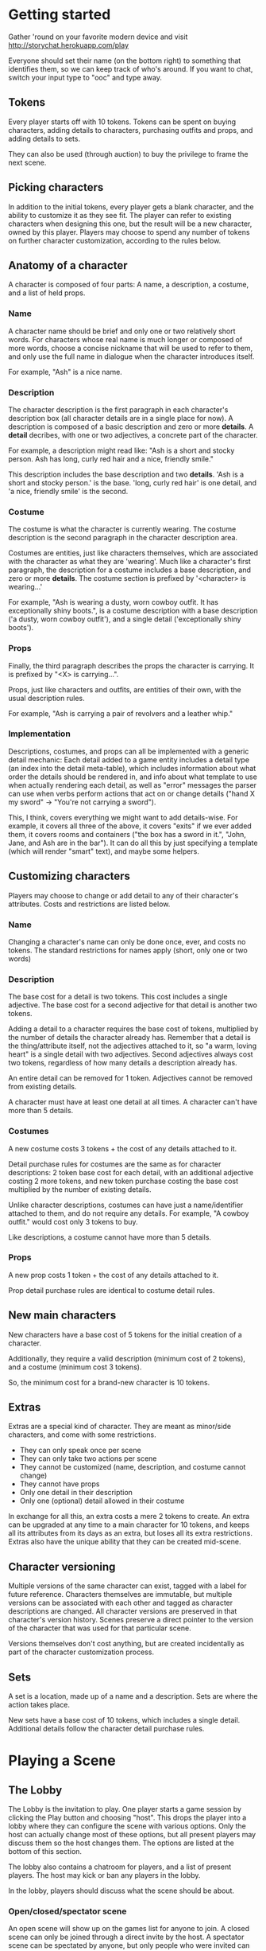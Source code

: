 * Getting started
  Gather 'round on your favorite modern device and visit
  http://storychat.herokuapp.com/play

  Everyone should set their name (on the bottom right) to something that
  identifies them, so we can keep track of who's around. If you want to chat,
  switch your input type to "ooc" and type away.
** Tokens
   Every player starts off with 10 tokens. Tokens can be spent on buying
   characters, adding details to characters, purchasing outfits and props, and
   adding details to sets.

   They can also be used (through auction) to buy the privilege to frame the next
   scene.
** Picking characters
   In addition to the initial tokens, every player gets a blank character, and
   the ability to customize it as they see fit. The player can refer to existing
   characters when designing this one, but the result will be a new character,
   owned by this player. Players may choose to spend any number of tokens on
   further character customization, according to the rules below.
** Anatomy of a character
   A character is composed of four parts: A name, a description, a costume, and
   a list of held props.
*** Name
    A character name should be brief and only one or two relatively short
    words. For characters whose real name is much longer or composed of more
    words, choose a concise nickname that will be used to refer to them, and
    only use the full name in dialogue when the character introduces itself.

    For example, "Ash" is a nice name.
*** Description
    The character description is the first paragraph in each character's
    description box (all character details are in a single place for now). A
    description is composed of a basic description and zero or
    more *details*. A *detail* decribes, with one or two adjectives, a concrete
    part of the character.

    For example, a description might read like: "Ash is a short and stocky
    person. Ash has long, curly red hair and a nice, friendly smile."

    This description includes the base description and two *details*. 'Ash is a
    short and stocky person.' is the base. 'long, curly red hair' is one
    detail, and 'a nice, friendly smile' is the second.
*** Costume
    The costume is what the character is currently wearing. The costume
    description is the second paragraph in the character description area.

    Costumes are entities, just like characters themselves, which are
    associated with the character as what they are 'wearing'. Much like a
    character's first paragraph, the description for a costume includes a base
    description, and zero or more *details*. The costume section is prefixed by
    '<character> is wearing...'

    For example, "Ash is wearing a dusty, worn cowboy outfit. It has
    exceptionally shiny boots.", is a costume description with a base
    description ('a dusty, worn cowboy outfit'), and a single detail
    ('exceptionally shiny boots').
*** Props
    Finally, the third paragraph describes the props the character is
    carrying. It is prefixed by "<X> is carrying...".

    Props, just like characters and outfits, are entities of their own, with
    the usual description rules.

    For example, "Ash is carrying a pair of revolvers and a leather whip."
*** Implementation
    Descriptions, costumes, and props can all be implemented with a generic
    detail mechanic: Each detail added to a game entity includes a detail type
    (an index into the detail meta-table), which includes information about
    what order the details should be rendered in, and info about what template
    to use when actually rendering each detail, as well as "error" messages the
    parser can use when verbs perform actions that act on or change details
    ("hand X my sword" -> "You're not carrying a sword").

    This, I think, covers everything we might want to add details-wise. For
    example, it covers all three of the above, it covers "exits" if we ever
    added them, it covers rooms and containers ("the box has a sword in it.",
    "John, Jane, and Ash are in the bar"). It can do all this by just specifying
    a template (which will render "smart" text), and maybe some helpers.
** Customizing characters
   Players may choose to change or add detail to any of their character's
   attributes. Costs and restrictions are listed below.
*** Name
    Changing a character's name can only be done once, ever, and costs no
    tokens. The standard restrictions for names apply (short, only one or two
    words)
*** Description
    The base cost for a detail is two tokens. This cost includes a single
    adjective. The base cost for a second adjective for that detail is another
    two tokens.

    Adding a detail to a character requires the base cost of tokens, multiplied
    by the number of details the character already has. Remember that a detail
    is the thing/attribute itself, not the adjectives attached to it, so "a
    warm, loving heart" is a single detail with two adjectives. Second
    adjectives always cost two tokens, regardless of how many details a
    description already has.

    An entire detail can be removed for 1 token. Adjectives cannot be removed
    from existing details.

    A character must have at least one detail at all times. A character can't
    have more than 5 details.
*** Costumes
    A new costume costs 3 tokens + the cost of any details attached to it.

    Detail purchase rules for costumes are the same as for character
    descriptions: 2 token base cost for each detail, with an additional
    adjective costing 2 more tokens, and new token purchase costing the base
    cost multiplied by the number of existing details.

    Unlike character descriptions, costumes can have just a name/identifier
    attached to them, and do not require any details. For example, "A cowboy
    outfit." would cost only 3 tokens to buy.

    Like descriptions, a costume cannot have more than 5 details.
*** Props
    A new prop costs 1 token + the cost of any details attached to it.

    Prop detail purchase rules are identical to costume detail rules.
** New main characters
   New characters have a base cost of 5 tokens for the initial creation of a
   character.

   Additionally, they require a valid description (minimum cost of 2
   tokens), and a costume (minimum cost 3 tokens).

   So, the minimum cost for a brand-new character is 10 tokens.
** Extras
   Extras are a special kind of character. They are meant as minor/side
   characters, and come with some restrictions.

   * They can only speak once per scene
   * They can only take two actions per scene
   * They cannot be customized (name, description, and costume cannot change)
   * They cannot have props
   * Only one detail in their description
   * Only one (optional) detail allowed in their costume

   In exchange for all this, an extra costs a mere 2 tokens to create. An extra
   can be upgraded at any time to a main character for 10 tokens, and keeps all
   its attributes from its days as an extra, but loses all its extra
   restrictions. Extras also have the unique ability that they can be created
   mid-scene.
** Character versioning
   Multiple versions of the same character can exist, tagged with a label for
   future reference. Characters themselves are immutable, but multiple versions
   can be associated with each other and tagged as character descriptions are
   changed. All character versions are preserved in that character's version
   history. Scenes preserve a direct pointer to the version of the character
   that was used for that particular scene.

   Versions themselves don't cost anything, but are created incidentally as
   part of the character customization process.
** Sets
   A set is a location, made up of a name and a description. Sets are where the
   action takes place.

   New sets have a base cost of 10 tokens, which includes a single
   detail. Additional details follow the character detail purchase rules.
* Playing a Scene
** The Lobby
   The Lobby is the invitation to play. One player starts a game session by
   clicking the Play button and choosing "host". This drops the player into a
   lobby where they can configure the scene with various options. Only the host
   can actually change most of these options, but all present players may
   discuss them so the host changes them. The options are listed at the bottom
   of this section.

   The lobby also contains a chatroom for players, and a list of present
   players. The host may kick or ban any players in the lobby.

   In the lobby, players should discuss what the scene should be about.
*** Open/closed/spectator scene
    An open scene will show up on the games list for anyone to join. A closed
    scene can only be joined through a direct invite by the host. A spectator
    scene can be spectated by anyone, but only people who were invited can
    actually participate (note that anyone invited to the scene can choose to
    spectate instead of play).
*** Player limit
    Number of players the scene will be limited to. Must be between 1 and 8
    (TODO: figure out a good limit for the medium. Readability is important)
*** Description
    The description that will appear in the lobby for what the purpose of the
    scene is.
*** Set
    The set is the location for the scene. This cannot change during the scene,
    and is used in the initial framing. The list of available sets is based on
    the sets controlled by all players in the lobby that have set their sets to
    "host can use". The set will automatically frame the scene according to the
    characters and props that are put in it. Characters and props are added by
    players from their own resources. Additional set details like time of day
    are configured by the host.
*** Family-friendly
    Denotes that the scene will be restricted to family-friendly themes and
    language. An FF scene should not have anything sexual, violent,
    drug-related, or any foul language in it. Note that even if a scene is not
    family-friendly, certain themes are completely out of bounds for this
    game. For example, rape (including statutory), violence against child
    characters (in any form, even physical 'discipline' that may be acceptable
    to some groups).

    The FF flag communicates intention. Players will have a chance to change
    whether the final scene is tagged as FF after the scene is complete, but
    will default to this setting.
** Before
   A scene takes place in a single set, and includes a specific set of main
   characters.

   A scene is marked by a slug line -- which is determined by the chosen set +
   time of day. Following the slug line is a scene header, which should be the
   description of the set, with all the details added to it, followed by a brief
   summary of what props are in the set, finalized by what characters are
   present in the scene, along with basic "posing" information for both
   characters and props (John is standing near the entrance, a katana is stuck
   on the ground)
** During
   Once the scene is framed by the heading, players should play out the action
   in the scene until it draws to a close. Players can do anything they want,
   but any player can veto any particular part of the drama at any time, for any
   reason. For rules on vetos, see the Vetoing section.

   Scenes are played out by players using a character to add either dialogue or
   actions. Once the scene draws to a close, players discuss the next step,
   repick characters, etc.
*** Vetoing
    In order to veto, a player should simply push "veto" on an entry. This will
    grey out the entry and all entries that followed it, and mark them as
    "vetoed". At that point, all other players involved can either accept the
    veto, or choose to leave the scene.

    Before placing their final "votes", players should discuss with each other
    why the entry was vetoed, and what can be done instead.

    The player who vetoed an entry can withdraw their veto at any point before
    the vote is finalized, at which point the entry returns to normal and play
    continues as usual.

    If a veto is accepted, the entries are completely removed from the scene,
    and play continues as before, as if the entries had never happened.
** After
*** Awards
    Each player involved in a scene has two tokens to give out: One for the player
    who played their character the best (maybe they led the scene in an excellent
    way, or they really nailed a plot point, or they were excellent supports to a
    central character, or just generally brought life to a scene, regardless of
    their starring status), and one for the player who players themselves enjoyed
    interacting with the most. Maybe they were gracious and patient when something
    wasn't going well, or they helped someone out with a good idea. Tokens cannot
    be given to oneself, and players are not obligated to give away both of their
    tokens if they don't feel anyone was particularly great.

    (Note: In the future, token-giving should be blind and anonymous -- no one
    knows who's received the most tokens, and no one knows who gave tokens to
    whom)

    The player who ends up with the most tokens receives additional tokens equal
    to the total number of players in the scene.

    Finally, the closer the scene was, in length, to the 3-page 'ideal' for a
    scene, the more tokens all players receive.

    A scene that reaches exactly 3 pages (module a couple of actions), is
    granted 5 tokens. The tokens are then scaled according to how far from ideal
    length a scene was, rounded *down*. For example, if the scene was half the
    desired length, or twice the desired length, the token reward is reduced
    from 5 tokens to 2 tokens. If the scene length is higher than 1.8x or lower
    than 0.2x of the ideal, the reward for just playing the scene is reduced to
    1 token.
*** Story arcs
    As scenes are played out, players should organize them into story arcs, in
    whatever order they see fit. These story arcs should tell a larger story
    than what each individual scene does. Scenes in a story arc are ordered
    linearly. There can be multiple story arcs running in parallel, and multiple
    story arcs can use the same scene, if necessary. It's generally helpful to
    have some kind of plan/cohesion to story arcs, and they can be very useful
    in planning future scenes.

    Scenes are only published once they are added to a published story arc.

    Story arcs can also be 'tokened' by players other than the story arc
    manager. Every token given to a story arc is given to the player managing
    that story arc. Any player can token any story arc other than their own, and
    they can token as many as they want.

    A story arc can have multiple managers. In this case, arc tokens are
    awarded by dividing them between all owners when enough tokens have been
    accumulated to divide.
*** Spending tokens
    Tokens can be spent between scenes to add details to characters or sets, but
    not during scenes, with one exception -- extras can be purchased at any point.
